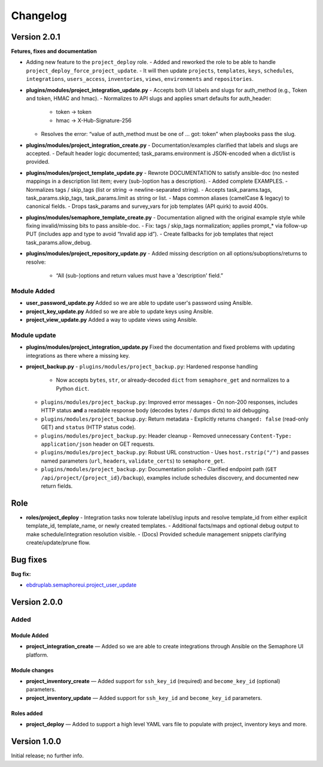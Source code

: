 Changelog
=========

Version 2.0.1
-------------

**Fetures, fixes and documentation**

- Adding new feature to the ``project_deploy`` role.
  - Added and reworked the role to be able to handle ``project_deploy_force_project_update``.
  - It will then update ``projects``, ``templates``, ``keys``, ``schedules``, ``integrations``, ``users_access``, ``inventories``, ``views``, ``environments`` and ``repositories``.

- **plugins/modules/project_integration_update.py**
  - Accepts both UI labels and slugs for auth_method (e.g., Token and token, HMAC and hmac).
  - Normalizes to API slugs and applies smart defaults for auth_header:
    - token → token
    - hmac → X-Hub-Signature-256
  - Resolves the error: “value of auth_method must be one of … got: token” when playbooks pass the slug.

- **plugins/modules/project_integration_create.py**
  - Documentation/examples clarified that labels and slugs are accepted.
  - Default header logic documented; task_params.environment is JSON-encoded when a dict/list is provided.

- **plugins/modules/project_template_update.py**
  - Rewrote DOCUMENTATION to satisfy ansible-doc (no nested mappings in a description list item; every (sub-)option has a description).
  - Added complete EXAMPLES.
  - Normalizes tags / skip_tags (list or string → newline-separated string).
  - Accepts task_params.tags, task_params.skip_tags, task_params.limit as string or list.
  - Maps common aliases (camelCase & legacy) to canonical fields.
  - Drops task_params and survey_vars for job templates (API quirk) to avoid 400s.

- **plugins/modules/semaphore_template_create.py**
  - Documentation aligned with the original example style while fixing invalid/missing bits to pass ansible-doc.
  - Fix: tags / skip_tags normalization; applies prompt_* via follow-up PUT (includes app and type to avoid “Invalid app id”).
  - Create fallbacks for job templates that reject task_params.allow_debug.

- **plugins/modules/project_repository_update.py**
  - Added missing description on all options/suboptions/returns to resolve:
    - “All (sub-)options and return values must have a 'description' field.”

Module Added
~~~~~~~~~~~~

- **user_password_update.py**  
  Added so we are able to update user's password using Ansible.

- **project_key_update.py**  
  Added so we are able to update keys using Ansible.

- **project_view_update.py**  
  Added a way to update views using Ansible.

Module update
~~~~~~~~~~~~~
- **plugins/modules/project_integration_update.py**  
  Fixed the documentation and fixed problems with updating integrations as there where a missing key.

- **project_backup.py**
  - ``plugins/modules/project_backup.py``: Hardened response handling
    - Now accepts ``bytes``, ``str``, or already-decoded ``dict`` from ``semaphore_get`` and normalizes to a Python ``dict``.
  - ``plugins/modules/project_backup.py``: Improved error messages
    - On non-200 responses, includes HTTP status **and** a readable response body (decodes bytes / dumps dicts) to aid debugging.
  - ``plugins/modules/project_backup.py``: Return metadata
    - Explicitly returns ``changed: false`` (read-only GET) and ``status`` (HTTP status code).
  - ``plugins/modules/project_backup.py``: Header cleanup
    - Removed unnecessary ``Content-Type: application/json`` header on GET requests.
  - ``plugins/modules/project_backup.py``: Robust URL construction
    - Uses ``host.rstrip("/")`` and passes named parameters (``url``, ``headers``, ``validate_certs``) to ``semaphore_get``.
  - ``plugins/modules/project_backup.py``: Documentation polish
    - Clarified endpoint path (``GET /api/project/{project_id}/backup``), examples include schedules discovery, and documented new return fields.

Role
----
- **roles/project_deploy**
  - Integration tasks now tolerate label/slug inputs and resolve template_id from either explicit template_id, template_name, or newly created templates.
  - Additional facts/maps and optional debug output to make schedule/integration resolution visible.
  - (Docs) Provided schedule management snippets clarifying create/update/prune flow.

Bug fixes
-------------

**Bug fix:**

- `ebdruplab.semaphoreui.project_user_update <https://github.com/Ebdruplab/Ansible-collection_ebdruplab/issues/4>`_

Version 2.0.0
-------------

Added
~~~~~

Module Added
^^^^^^^^^^^^

- **project_integration_create** — Added so we are able to create integrations through Ansible on the Semaphore UI platform.

Module changes
^^^^^^^^^^^^^^

- **project_inventory_create** — Added support for ``ssh_key_id`` (required) and ``become_key_id`` (optional) parameters.
- **project_inventory_update** — Added support for ``ssh_key_id`` and ``become_key_id`` parameters.

Roles added
^^^^^^^^^^^

- **project_deploy** — Added to support a high level YAML vars file to populate with project, inventory keys and more.

Version 1.0.0
-------------

Initial release; no further info.
